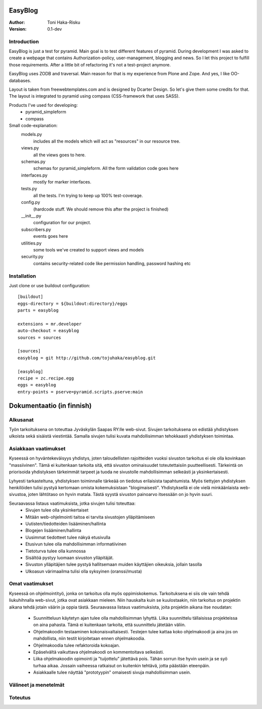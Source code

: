 EasyBlog
========

:Author: Toni Haka-Risku
:Version: 0.1-dev

Introduction
------------
EasyBlog is just a test for pyramid. Main goal is to test different features of pyramid. During development I was asked to create a webpage that contains Authorization-policy, user-management, blogging and news. So I let this project to fulfill those requirements. After a little bit of refactoring it's not a test-project anymore. 

EasyBlog uses ZODB and traversal. Main reason for that is my experience from Plone and Zope. And yes, I like OO-databases. 

Layout is taken from freewebtemplates.com and is designed by Dcarter Design. So let's give them some credits for that. The layout is integrated to pyramid using compass (CSS-framework that uses SASS). 

Products I've used for developing:
    * pyramid_simpleform 
    * compass


Small code-explanation:
    models.py 
        includes all the models which will act as "resources" in our resource tree.
    views.py 
        all the views goes to here.
    schemas.py 
        schemas for pyramid_simpleform. All the form validation code goes here
    interfaces.py 
        mostly for marker interfaces.
    tests.py 
        all the tests. I'm trying to keep up 100% test-coverage.
    config.py 
        (hardcode stuff. We should remove this after the project is finished)
    __init__.py 
        configuration for our project.
    subscribers.py 
        events goes here
    utilities.py 
        some tools we've created to support views and models
    security.py 
        contains security-related code like permission handling, password hashing etc

Installation
------------

Just clone or use buildout configuration::

    [buildout]
    eggs-directory = ${buildout:directory}/eggs
    parts = easyblog

    extensions = mr.developer
    auto-checkout = easyblog
    sources = sources

    [sources]
    easyblog = git http://github.com/tojuhaka/easyblog.git

    [easyblog]
    recipe = zc.recipe.egg
    eggs = easyblog
    entry-points = pserve=pyramid.scripts.pserve:main


Dokumentaatio (in finnish)
==========================

Alkusanat
---------
Työn tarkoituksena on toteuttaa Jyväskylän Saapas RY:lle web-sivut. Sivujen tarkoituksena
on edistää yhdistyksen ulkoista sekä sisäistä viestintää. Samalla sivujen tulisi kuvata
mahdollisimman tehokkaasti yhdistyksen toimintaa. 

Asiakkaan vaatimukset
---------------------
Kyseessä on hyväntekeväisyys yhdistys, joten taloudellisten rajoitteiden vuoksi sivuston tarkoitus
ei ole olla kovinkaan "massiivinen".  Tämä ei kuitenkaan tarkoita sitä, että sivuston ominaisuudet
toteutettaisiin puutteellisesti. Tärkeintä on priorisoida yhdistyksen tärkeimmät tarpeet ja tuoda ne 
sivustolle mahdollisimman selkeästi ja yksinkertaisesti.  

Lyhyesti tarkasteltuna, yhdistyksen toiminnalle tärkeää on tiedotus erilaisista tapahtumista. Myös
tiettyjen yhdistyksen henkilöiden tulisi pystyä kertomaan omista kokemuksistaan "blogimaisesti". 
Yhdistyksellä ei ole vielä minkäänlaista web-sivustoa, joten lähtötaso on hyvin matala. Tästä syystä
sivuston painoarvo itsessään on jo hyvin suuri.

Seuraavassa listaus vaatimuksista, jotka sivujen tulisi toteuttaa:
    - Sivujen tulee olla yksinkertaiset
    - Mitään web-ohjelmointi taitoa ei tarvita sivustojen ylläpitämiseen
    - Uutisten/tiedotteiden lisääminen/hallinta
    - Blogejen lisääminen/hallinta
    - Uusimmat tiedotteet tulee näkyä etusivulla
    - Etusivun tulee olla mahdollisimman informatiivinen 
    - Tietoturva tulee olla kunnossa
    - Sisältöä pystyy luomaan sivuston ylläpitäjät.
    - Sivuston ylläpitäjien tulee pystyä hallitsemaan muiden
      käyttäjien oikeuksia, jollain tasolla
    - Ulkoasun värimaailma tulisi olla syksyinen (oranssi/musta)


Omat vaatimukset
----------------
Kyseessä on ohjelmointityö, jonka on tarkoitus olla myös oppimiskokemus. Tarkoituksena ei siis ole 
vain tehdä liukuhihnalla web-sivut, jotka ovat asiakkaan mieleen. Niin hauskalta kuin se kuulostaakin,
niin tarkoitus on projektin aikana tehdä jotain väärin ja oppia tästä. Seuraavassa listaus vaatimuksista,
joita projektin aikana itse noudatan:
    - Suunnitteluun käytetyn ajan tulee olla mahdollisimman lyhyttä. Liika suunnittelu tällaisissa projekteissa
      on aina pahasta. Tämä ei kuitenkaan tarkoita, että suunnittelu jätetään väliin.
    - Ohjelmakoodin testaaminen kokonaisvaltaisesti. Testejen tulee kattaa koko ohjelmakoodi ja aina jos on mahdollista,
      niin testit kirjoitetaan ennen ohjelmakoodia.
    - Ohjelmakoodia tulee refaktoroida kokoajan.
    - Epäselvältä vaikuttava ohjelmakoodi on kommentoitava selkeästi. 
    - Liika ohjelmakoodin opimointi ja "tuijottelu" jätettävä pois. Tähän sorrun itse hyvin usein ja se syö turhaa aikaa. Jossain vaiheessa
      ratkaisut on kuitenkin tehtävä, jotta päästään eteenpäin.
    - Asiakkaalle tulee näyttää "prototyypin" omaisesti sivuja mahdollisimman usein.


Välineet ja menetelmät
----------------------

Toteutus
--------



